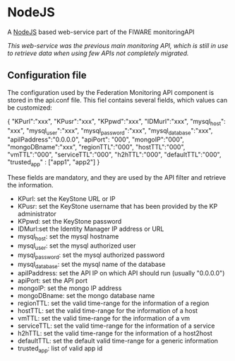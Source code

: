* NodeJS
  A [[https://nodejs.org/][NodeJS]] based web-service part of the FIWARE monitoringAPI
  
  /This web-service was the previous main monitoring API, which is still in use to retrieve data when using few APIs not completely migrated./

** Configuration file
   The configuration used by the Federation Monitoring API component is stored in the api.conf file. This fiel contains several fields, which values can be customized:
   #+BEGIN_EXAMPLE json
   {
    "KPurl":"xxx",
    "KPusr":"xxx",
    "KPpwd":"xxx",
    "IDMurl":"xxx",
    "mysql_host": "xxx",
    "mysql_user":"xxx",
    "mysql_password":"xxx",
    "mysql_database":"xxx",
    "apiIPaddress":"0.0.0.0",
    "apiPort": "000",
    "mongoIP":"000",
    "mongoDBname":"xxx",
    "regionTTL":"000",
    "hostTTL":"000",
    "vmTTL":"000",
    "serviceTTL":"000",
    "h2hTTL":"000",
    "defaultTTL":"000",
    "trusted_app" : ["app1", "app2"]
    }
   #+END_EXAMPLE
    
   These fields are mandatory, and they are used by the API filter and retrieve the information.
   - KPurl: set the KeyStone URL or IP
   - KPusr: set the KeyStone username that has been provided by the KP administrator
   - KPpwd: set the KeyStone password
   - IDMurl:set the Identity Manager IP address or URL
   - mysql_host: set the mysql hostname
   - mysql_user: set the mysql authorized user
   - mysql_password: set the mysql authorized password
   - mysql_database: set the mysql name of the database
   - apiIPaddress: set the API IP on which API should run (usually "0.0.0.0")
   - apiPort: set the API port
   - mongoIP: set the mongo IP address
   - mongoDBname: set the mongo database name
   - regionTTL: set the valid time-range for the information of a region
   - hostTTL: set the valid time-range for the information of a host
   - vmTTL: set the valid time-range for the information of a vm
   - serviceTTL: set the valid time-range for the information of a service
   - h2hTTL: set the valid time-range for the information of a host2host
   - defaultTTL: set the default valid time-range for a generic information
   - trusted_app: list of valid app id
     
